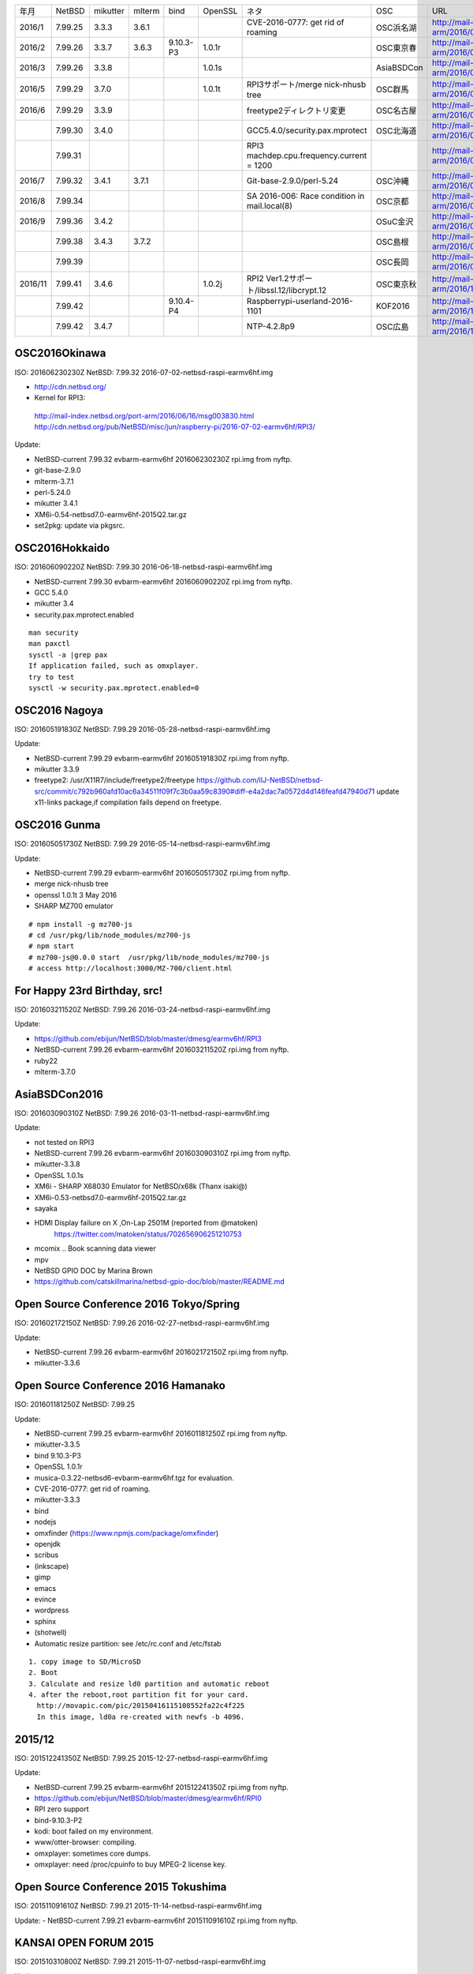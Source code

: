 .. 
 Copyright (c) 2013-6 Jun Ebihara All rights reserved.
 Redistribution and use in source and binary forms, with or without
 modification, are permitted provided that the following conditions
 are met:
 1. Redistributions of source code must retain the above copyright
    notice, this list of conditions and the following disclaimer.
 2. Redistributions in binary form must reproduce the above copyright
    notice, this list of conditions and the following disclaimer in the
    documentation and/or other materials provided with the distribution.
 THIS SOFTWARE IS PROVIDED BY THE AUTHOR ``AS IS'' AND ANY EXPRESS OR
 IMPLIED WARRANTIES, INCLUDING, BUT NOT LIMITED TO, THE IMPLIED WARRANTIES
 OF MERCHANTABILITY AND FITNESS FOR A PARTICULAR PURPOSE ARE DISCLAIMED.
 IN NO EVENT SHALL THE AUTHOR BE LIABLE FOR ANY DIRECT, INDIRECT,
 INCIDENTAL, SPECIAL, EXEMPLARY, OR CONSEQUENTIAL DAMAGES (INCLUDING, BUT
 NOT LIMITED TO, PROCUREMENT OF SUBSTITUTE GOODS OR SERVICES; LOSS OF USE,
 DATA, OR PROFITS; OR BUSINESS INTERRUPTION) HOWEVER CAUSED AND ON ANY
 THEORY OF LIABILITY, WHETHER IN CONTRACT, STRICT LIABILITY, OR TORT
 (INCLUDING NEGLIGENCE OR OTHERWISE) ARISING IN ANY WAY OUT OF THE USE OF
 THIS SOFTWARE, EVEN IF ADVISED OF THE POSSIBILITY OF SUCH DAMAGE.

.. csv-table::
 :widths: 10 40 10 20 30 30 30 90 180 

 年月,NetBSD,mikutter,mlterm,bind,OpenSSL,ネタ,OSC,URL
 2016/1,7.99.25,3.3.3,3.6.1,,,CVE-2016-0777: get rid of roaming,OSC浜名湖,http://mail-index.netbsd.org/port-arm/2016/01/22/msg003635.html
 2016/2,7.99.26,3.3.7,3.6.3,9.10.3-P3,1.0.1r,,OSC東京春,http://mail-index.netbsd.org/port-arm/2016/02/24/msg003689.html
 2016/3,7.99.26,3.3.8,,,1.0.1s,,AsiaBSDCon,http://mail-index.netbsd.org/port-arm/2016/03/10/msg003709.html
 2016/5,7.99.29,3.7.0,,,1.0.1t,RPI3サポート/merge nick-nhusb tree,OSC群馬,http://mail-index.netbsd.org/port-arm/2016/05/07/msg003771.html
 2016/6,7.99.29,3.3.9,,,,freetype2ディレクトリ変更,OSC名古屋,http://mail-index.netbsd.org/port-arm/2016/05/25/msg003797.html
 ,7.99.30,3.4.0,,,,GCC5.4.0/security.pax.mprotect,OSC北海道,http://mail-index.netbsd.org/port-arm/2016/06/13/msg003821.html
 ,7.99.31,,,,,RPI3 machdep.cpu.frequency.current = 1200,,http://mail-index.netbsd.org/port-arm/2016/06/17/msg003833.html
 2016/7,7.99.32,3.4.1,3.7.1,,,Git-base-2.9.0/perl-5.24,OSC沖縄,http://mail-index.netbsd.org/port-arm/2016/06/29/msg003846.html
 2016/8,7.99.34,,,,,SA 2016-006: Race condition in mail.local(8),OSC京都,http://mail-index.netbsd.org/port-arm/2016/07/27/msg003884.html
 2016/9,7.99.36,3.4.2,,,,,OSuC金沢,http://mail-index.netbsd.org/port-arm/2016/08/23/msg003918.html
 ,7.99.38,3.4.3,3.7.2,,,,OSC島根,http://mail-index.netbsd.org/port-arm/2016/09/22/msg003920.html
 ,7.99.39,,,,,,OSC長岡,http://mail-index.netbsd.org/port-arm/2016/09/29/msg003921.html
 2016/11,7.99.41,3.4.6,,,1.0.2j,RPI2 Ver1.2サポート/libssl.12/libcrypt.12,OSC東京秋,http://mail-index.netbsd.org/port-arm/2016/11/02/msg003954.html
 ,7.99.42,,,9.10.4-P4,,Raspberrypi-userland-2016-1101,KOF2016,http://mail-index.netbsd.org/port-arm/2016/11/10/msg003958.html
 ,7.99.42,3.4.7,,,,NTP-4.2.8p9,OSC広島,http://mail-index.netbsd.org/port-arm/2016/11/23/msg003970.html


OSC2016Okinawa
-----------------------
 
ISO:     201606230230Z
NetBSD:  7.99.32
2016-07-02-netbsd-raspi-earmv6hf.img
 
- http://cdn.netbsd.org/
- Kernel for RPI3:
 http://mail-index.netbsd.org/port-arm/2016/06/16/msg003830.html
 http://cdn.netbsd.org/pub/NetBSD/misc/jun/raspberry-pi/2016-07-02-earmv6hf/RPI3/
 
Update:

- NetBSD-current 7.99.32 evbarm-earmv6hf 201606230230Z rpi.img from nyftp.
- git-base-2.9.0
- mlterm-3.7.1
- perl-5.24.0
- mikutter 3.4.1
- XM6i-0.54-netbsd7.0-earmv6hf-2015Q2.tar.gz
- set2pkg: update via pkgsrc.

OSC2016Hokkaido
------------------------

ISO:     201606090220Z
NetBSD:  7.99.30
2016-06-18-netbsd-raspi-earmv6hf.img
 
- NetBSD-current 7.99.30 evbarm-earmv6hf 201606090220Z rpi.img from nyftp.
- GCC 5.4.0
- mikutter 3.4
- security.pax.mprotect.enabled

::

  man security
  man paxctl
  sysctl -a |grep pax
  If application failed, such as omxplayer.
  try to test 
  sysctl -w security.pax.mprotect.enabled=0 
 
OSC2016 Nagoya
------------------------

ISO:     201605191830Z
NetBSD:  7.99.29
2016-05-28-netbsd-raspi-earmv6hf.img
 
Update:

- NetBSD-current 7.99.29 evbarm-earmv6hf 201605191830Z rpi.img from nyftp.
- mikutter 3.3.9
- freetype2:  /usr/X11R7/include/freetype2/freetype
  https://github.com/IIJ-NetBSD/netbsd-src/commit/c792b960afd10ac6a34511f09f7c3b0aa59c8390#diff-e4a2dac7a0572d4d146feafd47940d71
  update x11-links package,if compilation fails depend on freetype.
 
OSC2016 Gunma
------------------------

ISO:     201605051730Z
NetBSD:  7.99.29
2016-05-14-netbsd-raspi-earmv6hf.img
 
Update:

- NetBSD-current 7.99.29 evbarm-earmv6hf 201605051730Z rpi.img from nyftp.
- merge nick-nhusb tree
- openssl 1.0.1t 3 May 2016
- SHARP MZ700 emulator

::

  # npm install -g mz700-js
  # cd /usr/pkg/lib/node_modules/mz700-js
  # npm start
  # mz700-js@0.0.0 start  /usr/pkg/lib/node_modules/mz700-js
  # access http://localhost:3000/MZ-700/client.html

For Happy 23rd Birthday, src!
-----------------------

ISO:     201603211520Z
NetBSD:  7.99.26
2016-03-24-netbsd-raspi-earmv6hf.img 
 
Update:

- https://github.com/ebijun/NetBSD/blob/master/dmesg/earmv6hf/RPI3
- NetBSD-current 7.99.26 evbarm-earmv6hf 201603211520Z rpi.img from nyftp.
- ruby22
- mlterm-3.7.0
 
AsiaBSDCon2016
-----------------------

ISO:     201603090310Z
NetBSD:  7.99.26
2016-03-11-netbsd-raspi-earmv6hf.img
 
Update:

- not tested on RPI3
- NetBSD-current 7.99.26 evbarm-earmv6hf 201603090310Z rpi.img from nyftp.
- mikutter-3.3.8
- OpenSSL 1.0.1s
- XM6i - SHARP X68030 Emulator for NetBSD/x68k (Thanx isaki@)
- XM6i-0.53-netbsd7.0-earmv6hf-2015Q2.tar.gz
- sayaka 
- HDMI Display failure on X ,On-Lap 2501M (reported from @matoken) 
    https://twitter.com/matoken/status/702656906251210753
- mcomix .. Book scanning data viewer
- mpv
- NetBSD GPIO DOC by Marina Brown
-  https://github.com/catskillmarina/netbsd-gpio-doc/blob/master/README.md

Open Source Conference 2016 Tokyo/Spring
-----------------------


ISO:     201602172150Z
NetBSD:  7.99.26
2016-02-27-netbsd-raspi-earmv6hf.img
 
Update:

- NetBSD-current 7.99.26 evbarm-earmv6hf 201602172150Z rpi.img from nyftp.
- mikutter-3.3.6
 
Open Source Conference 2016 Hamanako
-----------------------

ISO:     201601181250Z
NetBSD:  7.99.25

Update:
 
- NetBSD-current 7.99.25 evbarm-earmv6hf 201601181250Z rpi.img from nyftp.
- mikutter-3.3.5
- bind 9.10.3-P3
- OpenSSL 1.0.1r
- musica-0.3.22-netbsd6-evbarm-earmv6hf.tgz for evaluation.
- CVE-2016-0777: get rid of roaming.
- mikutter-3.3.3
- bind
- nodejs
- omxfinder (https://www.npmjs.com/package/omxfinder)
- openjdk
- scribus
- (inkscape)
- gimp
- emacs
- evince
- wordpress
- sphinx
- (shotwell)
- Automatic resize partition: see /etc/rc.conf and /etc/fstab

::

  1. copy image to SD/MicroSD
  2. Boot 
  3. Calculate and resize ld0 partition and automatic reboot
  4. after the reboot,root partition fit for your card.
    http://movapic.com/pic/20150416115108552fa22c4f225
    In this image, ld0a re-created with newfs -b 4096.
 
2015/12
-----------------------
 
ISO:     201512241350Z
NetBSD:  7.99.25
2015-12-27-netbsd-raspi-earmv6hf.img 

Update:

- NetBSD-current 7.99.25 evbarm-earmv6hf 201512241350Z rpi.img from nyftp.
-  https://github.com/ebijun/NetBSD/blob/master/dmesg/earmv6hf/RPI0
- RPI zero support
- bind-9.10.3-P2
- kodi: boot failed on my environment.
- www/otter-browser: compiling.
- omxplayer: sometimes core dumps.
- omxplayer: need /proc/cpuinfo to buy MPEG-2 license key.
 
Open Source Conference 2015 Tokushima
-----------------------

ISO:     201511091610Z
NetBSD:  7.99.21
2015-11-14-netbsd-raspi-earmv6hf.img 
 
Update:
- NetBSD-current 7.99.21 evbarm-earmv6hf 201511091610Z rpi.img from nyftp.

KANSAI OPEN FORUM 2015
-----------------------
 
ISO:     201510310800Z
NetBSD:  7.99.21
2015-11-07-netbsd-raspi-earmv6hf.img
 
Update:

- NetBSD-current 7.99.21 evbarm-earmv6hf 201510310800Z rpi.img from nyftp.
- git-base-2.6.2
- kterm-6.2.0nb24
- mlterm-3.6.0
 
Open Source Conference 2015 Tokyo/Fall
-----------------------

ISO:     201510182130Z
NetBSD:  7.99.21
2015-10-25-netbsd-raspi-earmv6hf.img
 
Update:

- NetBSD-current 7.99.21 evbarm-earmv6hf 201510182130Z rpi.img from nyftp.
- www/firefox
- Testing firefox-41.0.2.tgz and firefox-l10n-41.0.2.tgz (thanx jmcneill)
- XM6i - SHARP X68030 Emulator for NetBSD/x68k (Thanx isaki@)
- XM6i-0.52-netbsd7.0-earmv6hf-2015Q2.tar.gz
 
 
Open Source Conference 2015 Fukuoka
-----------------------

ISO:     201509271300Z
NetBSD:  7.99.21
2015-10-03-netbsd-raspi-earmv6hf.img
 
Update:

- NetBSD-current 7.99.21 evbarm-earmv6hf 201509271300Z rpi.img from nyftp.
- mikutter 3.2.9
- pkg_in/pkg_summary
- Postfix 2.11.6

Open Source Conference 2015 Hiroshima
-----------------------

ISO:     201509101940Z
NetBSD:  7.99.21
2015-09-19-netbsd-raspi-earmv6hf.img
 
Update:

- NetBSD-current 7.99.21 evbarm-earmv6hf 201509101940Z rpi.img from nyftp.
- bind 9.10.2-P4
 

Open Source Conference 2015 Niigata
-----------------------

ISO:     201509012200Z
NetBSD:  7.99.21
2015-09-05-netbsd-raspi-earmv6hf.img
 
Update:

Open Source Conference 2015 Shimane
-----------------------

ISO:     201508181510Z
NetBSD:  7.99.21
2015-08-22-netbsd-raspi-earmv6hf.img
 
Update:

- NetBSD-current 7.99.21 evbarm-earmv6hf 201508181510Z rpi.img from nyftp.
   
Open Source Conference 2015 Kansai@Kyoto
-----------------------

ISO:     201508041420Z
NetBSD:  7.99.20
 
Update:

- RPI2 boot on multi processor: (CPU1-3 enabled!) by  Nick Hudson
- UHS-I support by Jared McNeill
- NetBSD-current 7.99.20 evbarm-earmv6hf 201508041420Z rpi.img from nyftp.
- XM6i - SHARP X68030 Emulator for NetBSD/x68k (Thanx isaki@)
- XM6i-0.51-netbsd7.99-earmv6hf-2015Q2.tar.gz
- www/midori,epiphany
 
